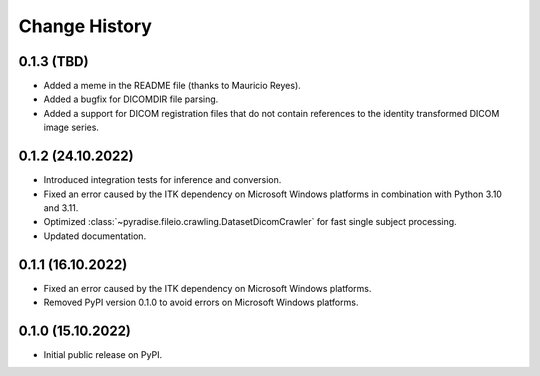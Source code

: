 .. module:: pyradise
    :noindex:

Change History
==============

0.1.3 (TBD)
-----------

* Added a meme in the README file (thanks to Mauricio Reyes).
* Added a bugfix for DICOMDIR file parsing.
* Added a support for DICOM registration files that do not contain references to the identity transformed DICOM image series.



0.1.2 (24.10.2022)
------------------

* Introduced integration tests for inference and conversion.
* Fixed an error caused by the ITK dependency on Microsoft Windows platforms in combination with Python 3.10 and 3.11.
* Optimized :class:`~pyradise.fileio.crawling.DatasetDicomCrawler` for fast single subject processing.
* Updated documentation.

0.1.1 (16.10.2022)
------------------

* Fixed an error caused by the ITK dependency on Microsoft Windows platforms.
* Removed PyPI version 0.1.0 to avoid errors on Microsoft Windows platforms.


0.1.0 (15.10.2022)
------------------

* Initial public release on PyPI.
